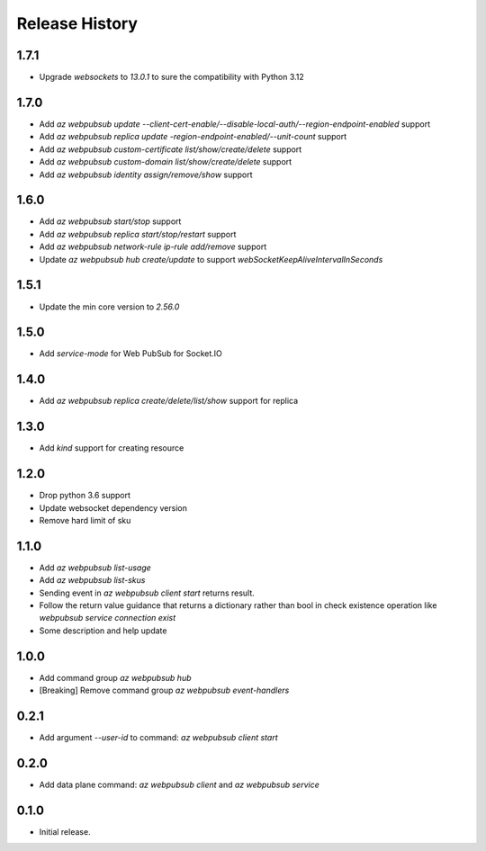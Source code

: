 .. :changelog:

Release History
===============

1.7.1
+++++
* Upgrade `websockets` to `13.0.1` to sure the compatibility with Python 3.12

1.7.0
+++++
* Add `az webpubsub update --client-cert-enable/--disable-local-auth/--region-endpoint-enabled` support
* Add `az webpubsub replica update -region-endpoint-enabled/--unit-count` support
* Add `az webpubsub custom-certificate list/show/create/delete` support
* Add `az webpubsub custom-domain list/show/create/delete` support
* Add `az webpubsub identity assign/remove/show` support

1.6.0
+++++
* Add `az webpubsub start/stop` support
* Add `az webpubsub replica start/stop/restart` support
* Add `az webpubsub network-rule ip-rule add/remove` support
* Update `az webpubsub hub create/update` to support `webSocketKeepAliveIntervalInSeconds`


1.5.1
+++++
* Update the min core version to `2.56.0`

1.5.0
+++++
* Add `service-mode` for Web PubSub for Socket.IO

1.4.0
+++++
* Add `az webpubsub replica create/delete/list/show` support for replica

1.3.0
+++++
* Add `kind` support for creating resource

1.2.0
+++++
* Drop python 3.6 support
* Update websocket dependency version
* Remove hard limit of sku

1.1.0
++++++
* Add `az webpubsub list-usage`
* Add `az webpubsub list-skus`
* Sending event in `az webpubsub client start` returns result.
* Follow the return value guidance that returns a dictionary rather than bool in check existence operation like `webpubsub service connection exist`
* Some description and help update

1.0.0
++++++
* Add command group `az webpubsub hub`
* [Breaking] Remove command group `az webpubsub event-handlers`

0.2.1
++++++
* Add argument `--user-id` to command: `az webpubsub client start`

0.2.0
++++++
* Add data plane command: `az webpubsub client` and `az webpubsub service`

0.1.0
++++++
* Initial release.